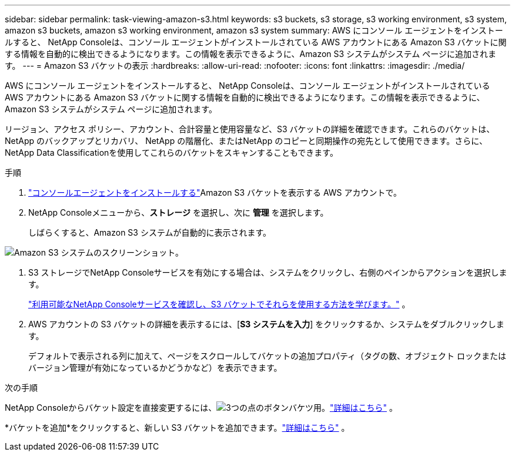 ---
sidebar: sidebar 
permalink: task-viewing-amazon-s3.html 
keywords: s3 buckets, s3 storage, s3 working environment, s3 system, amazon s3 buckets, amazon s3 working environment, amazon s3 system 
summary: AWS にコンソール エージェントをインストールすると、 NetApp Consoleは、コンソール エージェントがインストールされている AWS アカウントにある Amazon S3 バケットに関する情報を自動的に検出できるようになります。この情報を表示できるように、Amazon S3 システムがシステム ページに追加されます。 
---
= Amazon S3 バケットの表示
:hardbreaks:
:allow-uri-read: 
:nofooter: 
:icons: font
:linkattrs: 
:imagesdir: ./media/


[role="lead"]
AWS にコンソール エージェントをインストールすると、 NetApp Consoleは、コンソール エージェントがインストールされている AWS アカウントにある Amazon S3 バケットに関する情報を自動的に検出できるようになります。この情報を表示できるように、Amazon S3 システムがシステム ページに追加されます。

リージョン、アクセス ポリシー、アカウント、合計容量と使用容量など、S3 バケットの詳細を確認できます。これらのバケットは、 NetApp のバックアップとリカバリ、 NetApp の階層化、またはNetApp のコピーと同期操作の宛先として使用できます。さらに、 NetApp Data Classificationを使用してこれらのバケットをスキャンすることもできます。

.手順
. https://docs.netapp.com/us-en/console-setup-admin/task-quick-start-connector-aws.html["コンソールエージェントをインストールする"^]Amazon S3 バケットを表示する AWS アカウントで。
. NetApp Consoleメニューから、*ストレージ* を選択し、次に *管理* を選択します。
+
しばらくすると、Amazon S3 システムが自動的に表示されます。



image:screenshot-amazon-s3-we.png["Amazon S3 システムのスクリーンショット。"]

. S3 ストレージでNetApp Consoleサービスを有効にする場合は、システムをクリックし、右側のペインからアクションを選択します。
+
link:task-s3-enable-data-services.html["利用可能なNetApp Consoleサービスを確認し、S3 バケットでそれらを使用する方法を学びます。"] 。

. AWS アカウントの S3 バケットの詳細を表示するには、[*S3 システムを入力*] をクリックするか、システムをダブルクリックします。
+
デフォルトで表示される列に加えて、ページをスクロールしてバケットの追加プロパティ（タグの数、オブジェクト ロックまたはバージョン管理が有効になっているかどうかなど）を表示できます。



.次の手順
NetApp Consoleからバケット設定を直接変更するには、image:button-horizontal-more.gif["3つの点のボタン"]バケツ用。link:task-change-s3-bucket-settings.html["詳細はこちら"] 。

*バケットを追加*をクリックすると、新しい S3 バケットを追加できます。link:task-add-s3-bucket.html["詳細はこちら"] 。
